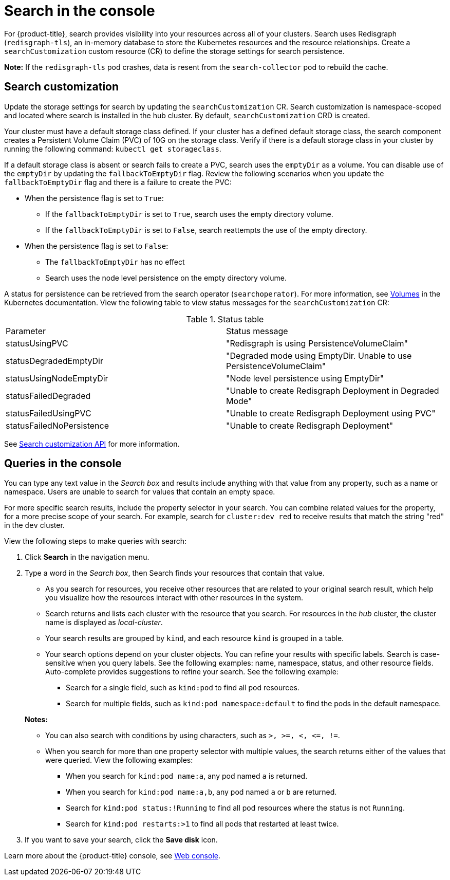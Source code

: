 [#search-in-the-console]
= Search in the console

For {product-title}, search provides visibility into your resources across all of your clusters. Search uses Redisgraph (`redisgraph-tls`), an in-memory database to store the Kubernetes resources and the resource relationships. Create a `searchCustomization` custom resource (CR) to define the storage settings for search persistence. 

*Note:* If the `redisgraph-tls` pod crashes, data is resent from the `search-collector` pod to rebuild the cache.

[#search-customization]
== Search customization

Update the storage settings for search by updating the `searchCustomization` CR. Search customization is namespace-scoped and located where search is installed in the hub cluster. By default, `searchCustomization` CRD is created.

Your cluster must have a default storage class defined. If your cluster has a defined default storage class, the search component creates a Persistent Volume Claim (PVC) of 10G on the storage class. Verify if there is a default storage class in your cluster by running the following command: `kubectl get storageclass`. 

If a default storage class is absent or search fails to create a PVC, search uses the `emptyDir` as a volume. You can disable use of the `emptyDir` by updating the `fallbackToEmptyDir` flag. Review the following scenarios when you update the `fallbackToEmptyDir` flag and there is a failure to create the PVC:

* When the persistence flag is set to `True`:
** If the `fallbackToEmptyDir` is set to `True`, search uses the empty directory volume.
** If the `fallbackToEmptyDir` is set to `False`, search reattempts the use of the empty directory.

* When the persistence flag is set to `False`:
** The `fallbackToEmptyDir` has no effect
** Search uses the node level persistence on the empty directory volume.

A status for persistence can be retrieved from the search operator (`searchoperator`). For more information, see link:https://kubernetes.io/docs/concepts/storage/volumes/#emptydir[Volumes] in the Kubernetes documentation. View the following table to view status messages for the `searchCustomization` CR:

.Status table
|===
| Parameter | Status message
| statusUsingPVC | "Redisgraph is using PersistenceVolumeClaim"
| statusDegradedEmptyDir | "Degraded mode using EmptyDir. Unable to use PersistenceVolumeClaim"
| statusUsingNodeEmptyDir | "Node level persistence using EmptyDir"
| statusFailedDegraded | "Unable to create Redisgraph Deployment in Degraded Mode"
| statusFailedUsingPVC | "Unable to create Redisgraph Deployment using PVC"
| statusFailedNoPersistence | "Unable to create Redisgraph Deployment"
|===


See link:../apis/search.json.adoc#search-api[Search customization API] for more information.

[#queries-in-the-console]
== Queries in the console

You can type any text value in the _Search box_ and results include anything with that value from any property, such as a name or namespace. Users are unable to search for values that contain an empty space.

For more specific search results, include the property selector in your search. You can combine related values for the property, for a more precise scope of your search. For example, search for `cluster:dev red` to receive results that match the string "red" in the `dev` cluster. 

View the following steps to make queries with search:

. Click *Search* in the navigation menu.
. Type a word in the _Search box_, then Search finds your resources that contain that value.
 ** As you search for resources, you receive other resources that are related to your original search result, which help you visualize how the resources interact with other resources in the system.
 ** Search returns and lists each cluster with the resource that you search.
For resources in the _hub_ cluster, the cluster name is displayed as _local-cluster_.
 ** Your search results are grouped by `kind`, and each resource `kind` is grouped in a table.
 ** Your search options depend on your cluster objects.
You can refine your results with specific labels.
Search is case-sensitive when you query labels.
See the following examples: name, namespace, status, and other resource fields.
Auto-complete provides suggestions to refine your search.
See the following example:
  *** Search for a single field, such as `kind:pod` to find all pod resources.
  *** Search for multiple fields, such as `kind:pod namespace:default` to find the pods in the default namespace.

+
*Notes:*

** You can also search with conditions by using characters, such as `+>, >=, <, <=, !=+`.
** When you search for more than one property selector with multiple values, the search returns either of the values that were queried. View the following examples:
*** When you search for `kind:pod name:a`, any pod named `a` is returned.
*** When you search for `kind:pod name:a,b`, any pod named `a` or `b` are returned.
*** Search for `kind:pod status:!Running` to find all pod resources where the status is not `Running`.
*** Search for `kind:pod restarts:>1` to find all pods that restarted at least twice.
. If you want to save your search, click the *Save disk* icon.

Learn more about the {product-title} console, see xref:../console/console_intro.adoc#web-console[Web console].
